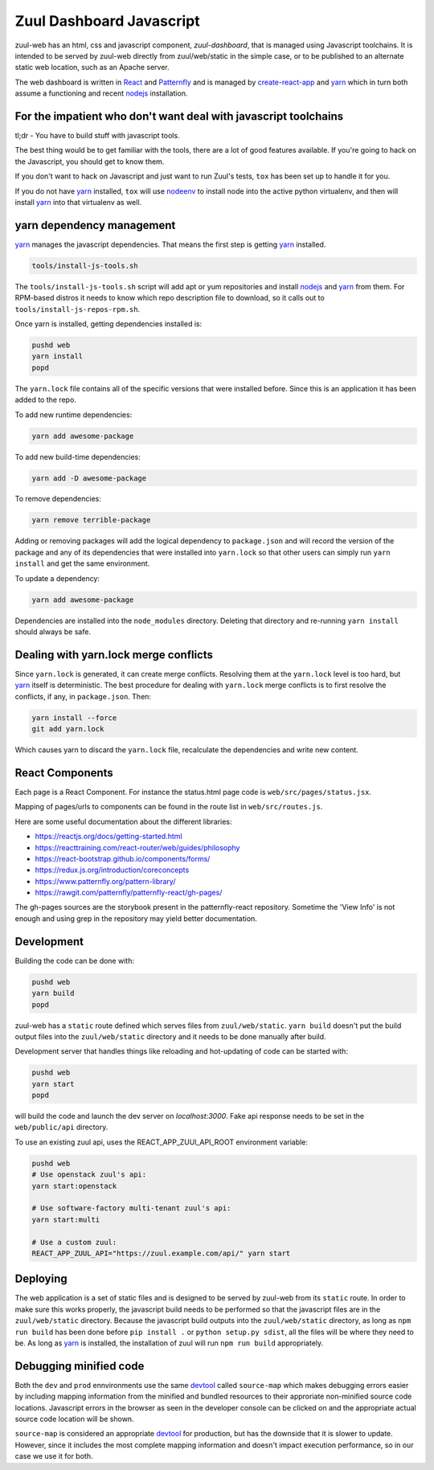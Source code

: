 Zuul Dashboard Javascript
=========================

zuul-web has an html, css and javascript component, `zuul-dashboard`, that
is managed using Javascript toolchains. It is intended to be served by zuul-web
directly from zuul/web/static in the simple case, or to be published to
an alternate static web location, such as an Apache server.

The web dashboard is written in `React`_ and `Patternfly`_ and is
managed by `create-react-app`_ and `yarn`_ which in turn both assume a
functioning and recent `nodejs`_ installation.

For the impatient who don't want deal with javascript toolchains
----------------------------------------------------------------

tl;dr - You have to build stuff with javascript tools.

The best thing would be to get familiar with the tools, there are a lot of
good features available. If you're going to hack on the Javascript, you should
get to know them.

If you don't want to hack on Javascript and just want to run Zuul's tests,
``tox`` has been set up to handle it for you.

If you do not have `yarn`_ installed, ``tox`` will use `nodeenv`_ to install
node into the active python virtualenv, and then will install `yarn`_ into
that virtualenv as well.

yarn dependency management
--------------------------

`yarn`_ manages the javascript dependencies. That means the first step is
getting `yarn`_ installed.

.. code-block:: console

  tools/install-js-tools.sh

The ``tools/install-js-tools.sh`` script will add apt or yum repositories and
install `nodejs`_ and `yarn`_ from them. For RPM-based distros it needs to know
which repo description file to download, so it calls out to
``tools/install-js-repos-rpm.sh``.

Once yarn is installed, getting dependencies installed is:

.. code-block:: console

  pushd web
  yarn install
  popd

The ``yarn.lock`` file contains all of the specific versions that were
installed before. Since this is an application it has been added to the repo.

To add new runtime dependencies:

.. code-block:: console

  yarn add awesome-package

To add new build-time dependencies:

.. code-block:: console

  yarn add -D awesome-package

To remove dependencies:

.. code-block:: console

  yarn remove terrible-package

Adding or removing packages will add the logical dependency to ``package.json``
and will record the version of the package and any of its dependencies that
were installed into ``yarn.lock`` so that other users can simply run
``yarn install`` and get the same environment.

To update a dependency:

.. code-block:: console

  yarn add awesome-package

Dependencies are installed into the ``node_modules`` directory. Deleting that
directory and re-running ``yarn install`` should always be safe.

Dealing with yarn.lock merge conflicts
--------------------------------------

Since ``yarn.lock`` is generated, it can create merge conflicts. Resolving
them at the ``yarn.lock`` level is too hard, but `yarn`_ itself is
deterministic. The best procedure for dealing with ``yarn.lock`` merge
conflicts is to first resolve the conflicts, if any, in ``package.json``. Then:

.. code-block:: console

  yarn install --force
  git add yarn.lock

Which causes yarn to discard the ``yarn.lock`` file, recalculate the
dependencies and write new content.

React Components
----------------

Each page is a React Component. For instance the status.html page code is
``web/src/pages/status.jsx``.

Mapping of pages/urls to components can be found in the route list in
``web/src/routes.js``.

Here are some useful documentation about the different libraries:

- https://reactjs.org/docs/getting-started.html
- https://reacttraining.com/react-router/web/guides/philosophy
- https://react-bootstrap.github.io/components/forms/
- https://redux.js.org/introduction/coreconcepts
- https://www.patternfly.org/pattern-library/
- https://rawgit.com/patternfly/patternfly-react/gh-pages/

The gh-pages sources are the storybook present in the patternfly-react
repository. Sometime the 'View Info' is not enough and using grep in the
repository may yield better documentation.

Development
-----------

Building the code can be done with:

.. code-block:: bash

  pushd web
  yarn build
  popd

zuul-web has a ``static`` route defined which serves files from
``zuul/web/static``. ``yarn build`` doesn't put the build output files into
the ``zuul/web/static`` directory and it needs to be done manually after build.

Development server that handles things like reloading and
hot-updating of code can be started with:

.. code-block:: bash

  pushd web
  yarn start
  popd

will build the code and launch the dev server on `localhost:3000`. Fake
api response needs to be set in the ``web/public/api`` directory.

To use an existing zuul api, uses the REACT_APP_ZUUl_API_ROOT environment
variable:

.. code-block:: bash

  pushd web
  # Use openstack zuul's api:
  yarn start:openstack

  # Use software-factory multi-tenant zuul's api:
  yarn start:multi

  # Use a custom zuul:
  REACT_APP_ZUUL_API="https://zuul.example.com/api/" yarn start


Deploying
---------

The web application is a set of static files and is designed to be served
by zuul-web from its ``static`` route. In order to make sure this works
properly, the javascript build needs to be performed so that the javascript
files are in the ``zuul/web/static`` directory. Because the javascript
build outputs into the ``zuul/web/static`` directory, as long as
``npm run build`` has been done before ``pip install .`` or
``python setup.py sdist``, all the files will be where they need to be.
As long as `yarn`_ is installed, the installation of zuul will run
``npm run build`` appropriately.

Debugging minified code
-----------------------

Both the ``dev`` and ``prod`` ennvironments use the same `devtool`_
called ``source-map`` which makes debugging errors easier by including mapping
information from the minified and bundled resources to their approriate
non-minified source code locations. Javascript errors in the browser as seen
in the developer console can be clicked on and the appropriate actual source
code location will be shown.

``source-map`` is considered an appropriate `devtool`_ for production, but has
the downside that it is slower to update. However, since it includes the most
complete mapping information and doesn't impact execution performance, so in
our case we use it for both.

.. _yarn: https://yarnpkg.com/en/
.. _nodejs: https://nodejs.org/
.. _webpack: https://webpack.js.org/
.. _devtool: https://webpack.js.org/configuration/devtool/#devtool
.. _nodeenv: https://pypi.org/project/nodeenv
.. _React: https://reactjs.org/
.. _Patternfly: https://www.patternfly.org/
.. _create-react-app: https://github.com/facebook/create-react-app/blob/master/packages/react-scripts/template/README.md
